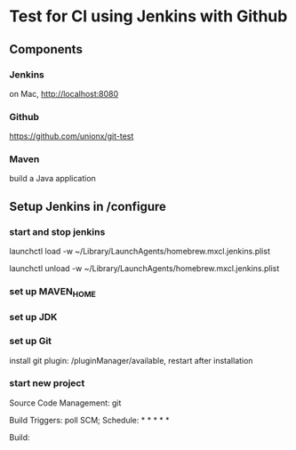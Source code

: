 #+STARTUP: showall

* Test for CI using Jenkins with Github


** Components

*** Jenkins
   
   on Mac, http://localhost:8080

*** Github

   https://github.com/unionx/git-test

*** Maven

   build a Java application


** Setup Jenkins in /configure

*** start and stop jenkins

    launchctl load -w ~/Library/LaunchAgents/homebrew.mxcl.jenkins.plist

    launchctl unload -w ~/Library/LaunchAgents/homebrew.mxcl.jenkins.plist

*** set up MAVEN_HOME

*** set up JDK

*** set up Git

    install git plugin: /pluginManager/available, restart after installation

*** start new project

    Source Code Management: git

    Build Triggers: poll SCM; Schedule: * * * * *
    
    Build: 

